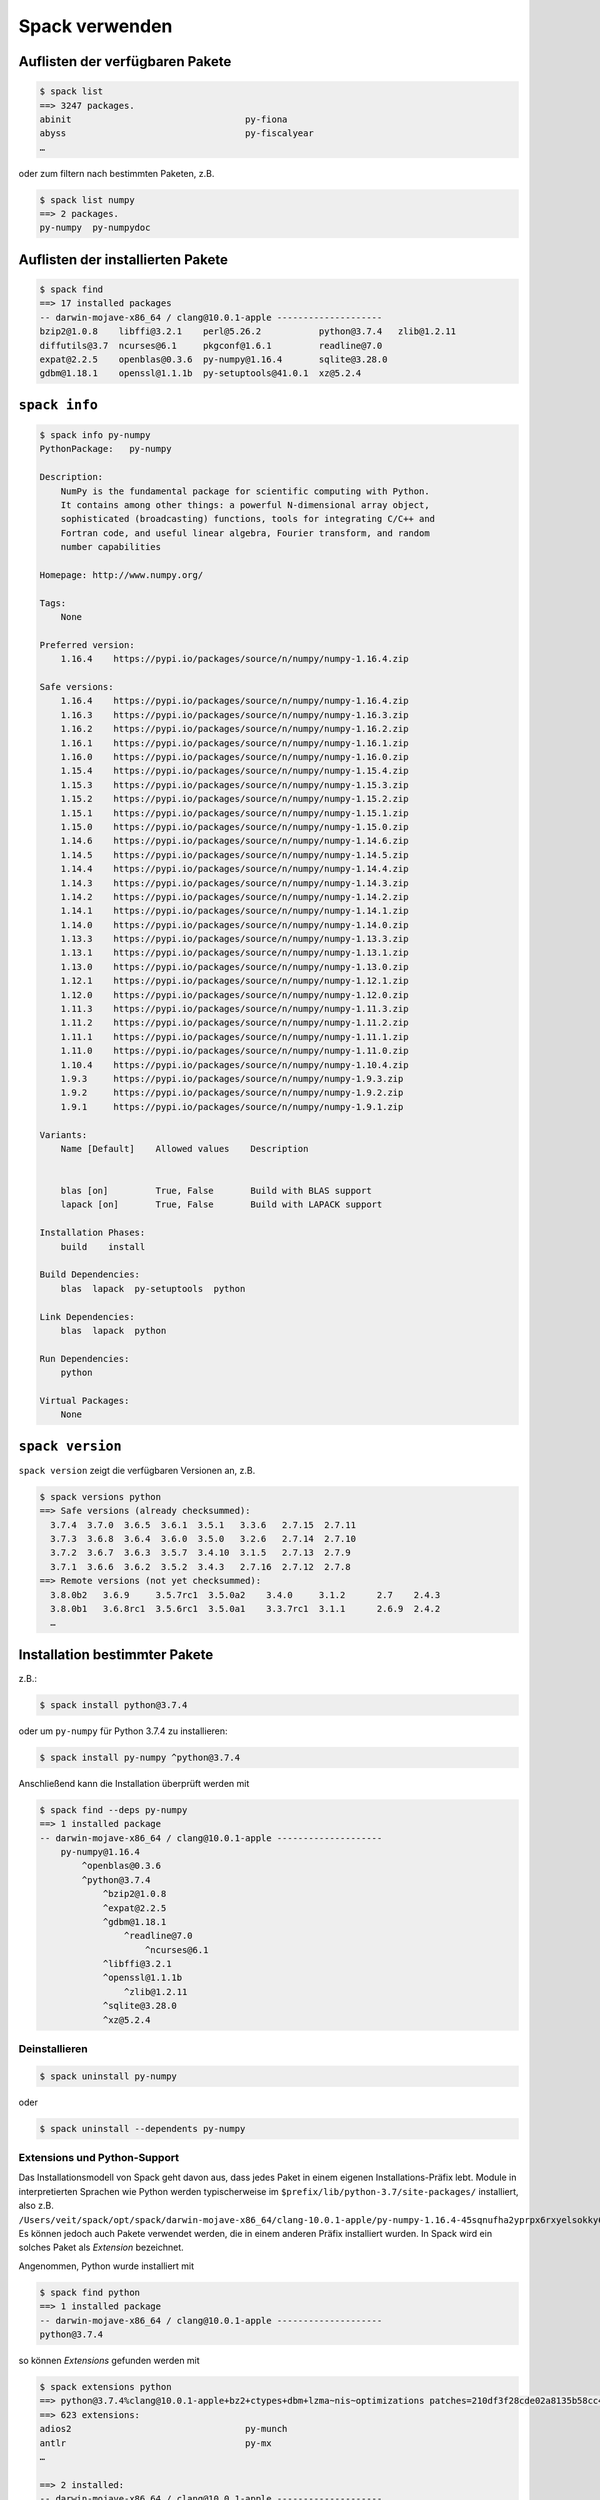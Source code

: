 Spack verwenden
===============

Auflisten der verfügbaren Pakete
--------------------------------

.. code-block:: console

    $ spack list
    ==> 3247 packages.
    abinit                                 py-fiona
    abyss                                  py-fiscalyear
    …

oder zum filtern nach bestimmten Paketen, z.B.

.. code-block:: console

    $ spack list numpy
    ==> 2 packages.
    py-numpy  py-numpydoc

Auflisten der installierten Pakete
----------------------------------

.. code-block:: console

    $ spack find
    ==> 17 installed packages
    -- darwin-mojave-x86_64 / clang@10.0.1-apple --------------------
    bzip2@1.0.8    libffi@3.2.1    perl@5.26.2           python@3.7.4   zlib@1.2.11
    diffutils@3.7  ncurses@6.1     pkgconf@1.6.1         readline@7.0
    expat@2.2.5    openblas@0.3.6  py-numpy@1.16.4       sqlite@3.28.0
    gdbm@1.18.1    openssl@1.1.1b  py-setuptools@41.0.1  xz@5.2.4

``spack info``
--------------

.. code-block:: console

    $ spack info py-numpy
    PythonPackage:   py-numpy

    Description:
        NumPy is the fundamental package for scientific computing with Python.
        It contains among other things: a powerful N-dimensional array object,
        sophisticated (broadcasting) functions, tools for integrating C/C++ and
        Fortran code, and useful linear algebra, Fourier transform, and random
        number capabilities

    Homepage: http://www.numpy.org/

    Tags:
        None

    Preferred version:
        1.16.4    https://pypi.io/packages/source/n/numpy/numpy-1.16.4.zip

    Safe versions:
        1.16.4    https://pypi.io/packages/source/n/numpy/numpy-1.16.4.zip
        1.16.3    https://pypi.io/packages/source/n/numpy/numpy-1.16.3.zip
        1.16.2    https://pypi.io/packages/source/n/numpy/numpy-1.16.2.zip
        1.16.1    https://pypi.io/packages/source/n/numpy/numpy-1.16.1.zip
        1.16.0    https://pypi.io/packages/source/n/numpy/numpy-1.16.0.zip
        1.15.4    https://pypi.io/packages/source/n/numpy/numpy-1.15.4.zip
        1.15.3    https://pypi.io/packages/source/n/numpy/numpy-1.15.3.zip
        1.15.2    https://pypi.io/packages/source/n/numpy/numpy-1.15.2.zip
        1.15.1    https://pypi.io/packages/source/n/numpy/numpy-1.15.1.zip
        1.15.0    https://pypi.io/packages/source/n/numpy/numpy-1.15.0.zip
        1.14.6    https://pypi.io/packages/source/n/numpy/numpy-1.14.6.zip
        1.14.5    https://pypi.io/packages/source/n/numpy/numpy-1.14.5.zip
        1.14.4    https://pypi.io/packages/source/n/numpy/numpy-1.14.4.zip
        1.14.3    https://pypi.io/packages/source/n/numpy/numpy-1.14.3.zip
        1.14.2    https://pypi.io/packages/source/n/numpy/numpy-1.14.2.zip
        1.14.1    https://pypi.io/packages/source/n/numpy/numpy-1.14.1.zip
        1.14.0    https://pypi.io/packages/source/n/numpy/numpy-1.14.0.zip
        1.13.3    https://pypi.io/packages/source/n/numpy/numpy-1.13.3.zip
        1.13.1    https://pypi.io/packages/source/n/numpy/numpy-1.13.1.zip
        1.13.0    https://pypi.io/packages/source/n/numpy/numpy-1.13.0.zip
        1.12.1    https://pypi.io/packages/source/n/numpy/numpy-1.12.1.zip
        1.12.0    https://pypi.io/packages/source/n/numpy/numpy-1.12.0.zip
        1.11.3    https://pypi.io/packages/source/n/numpy/numpy-1.11.3.zip
        1.11.2    https://pypi.io/packages/source/n/numpy/numpy-1.11.2.zip
        1.11.1    https://pypi.io/packages/source/n/numpy/numpy-1.11.1.zip
        1.11.0    https://pypi.io/packages/source/n/numpy/numpy-1.11.0.zip
        1.10.4    https://pypi.io/packages/source/n/numpy/numpy-1.10.4.zip
        1.9.3     https://pypi.io/packages/source/n/numpy/numpy-1.9.3.zip
        1.9.2     https://pypi.io/packages/source/n/numpy/numpy-1.9.2.zip
        1.9.1     https://pypi.io/packages/source/n/numpy/numpy-1.9.1.zip

    Variants:
        Name [Default]    Allowed values    Description


        blas [on]         True, False       Build with BLAS support
        lapack [on]       True, False       Build with LAPACK support

    Installation Phases:
        build    install

    Build Dependencies:
        blas  lapack  py-setuptools  python

    Link Dependencies:
        blas  lapack  python

    Run Dependencies:
        python

    Virtual Packages:
        None

``spack version``
-----------------

``spack version`` zeigt die verfügbaren Versionen an, z.B.

.. code-block:: console

    $ spack versions python
    ==> Safe versions (already checksummed):
      3.7.4  3.7.0  3.6.5  3.6.1  3.5.1   3.3.6   2.7.15  2.7.11
      3.7.3  3.6.8  3.6.4  3.6.0  3.5.0   3.2.6   2.7.14  2.7.10
      3.7.2  3.6.7  3.6.3  3.5.7  3.4.10  3.1.5   2.7.13  2.7.9
      3.7.1  3.6.6  3.6.2  3.5.2  3.4.3   2.7.16  2.7.12  2.7.8
    ==> Remote versions (not yet checksummed):
      3.8.0b2   3.6.9     3.5.7rc1  3.5.0a2    3.4.0     3.1.2      2.7    2.4.3
      3.8.0b1   3.6.8rc1  3.5.6rc1  3.5.0a1    3.3.7rc1  3.1.1      2.6.9  2.4.2
      …

Installation bestimmter Pakete
------------------------------

z.B.:

.. code-block:: console

    $ spack install python@3.7.4

oder um ``py-numpy`` für Python 3.7.4 zu installieren:

.. code-block:: console

    $ spack install py-numpy ^python@3.7.4

Anschließend kann die Installation überprüft werden mit

.. code-block:: console

    $ spack find --deps py-numpy
    ==> 1 installed package
    -- darwin-mojave-x86_64 / clang@10.0.1-apple --------------------
        py-numpy@1.16.4
            ^openblas@0.3.6
            ^python@3.7.4
                ^bzip2@1.0.8
                ^expat@2.2.5
                ^gdbm@1.18.1
                    ^readline@7.0
                        ^ncurses@6.1
                ^libffi@3.2.1
                ^openssl@1.1.1b
                    ^zlib@1.2.11
                ^sqlite@3.28.0
                ^xz@5.2.4

Deinstallieren
~~~~~~~~~~~~~~

.. code-block:: console

    $ spack uninstall py-numpy

oder

.. code-block:: console

    $ spack uninstall --dependents py-numpy

Extensions und Python-Support
~~~~~~~~~~~~~~~~~~~~~~~~~~~~~

Das Installationsmodell von Spack geht davon aus, dass jedes Paket in einem
eigenen Installations-Präfix lebt. Module in interpretierten Sprachen wie
Python werden typischerweise im ``$prefix/lib/python-3.7/site-packages/``
installiert, also z.B.
``/Users/veit/spack/opt/spack/darwin-mojave-x86_64/clang-10.0.1-apple/py-numpy-1.16.4-45sqnufha2yprpx6rxyelsokky65ucdy/lib/python3.7/site-packages/numpy``.
Es können jedoch auch Pakete verwendet werden, die in einem anderen Präfix
installiert wurden. In Spack wird ein solches Paket als *Extension* bezeichnet.

Angenommen, Python wurde installiert mit

.. code-block:: console

    $ spack find python
    ==> 1 installed package
    -- darwin-mojave-x86_64 / clang@10.0.1-apple --------------------
    python@3.7.4

so können *Extensions* gefunden werden mit

.. code-block:: console

    $ spack extensions python
    ==> python@3.7.4%clang@10.0.1-apple+bz2+ctypes+dbm+lzma~nis~optimizations patches=210df3f28cde02a8135b58cc4168e70ab91dbf9097359d05938f1e2843875e57 +pic+pyexpat+pythoncmd+readline~shared+sqlite3+ssl~tix~tkinter~ucs4~uuid+zlib arch=darwin-mojave-x86_64/jqlxzxp
    ==> 623 extensions:
    adios2                                 py-munch
    antlr                                  py-mx
    …

    ==> 2 installed:
    -- darwin-mojave-x86_64 / clang@10.0.1-apple --------------------
    py-numpy@1.16.4  py-setuptools@41.0.1

    ==> None activated.

``numpy`` kann dem ``PYTHONPATH`` der aktuellen Shell hinzugefügt werden mit
``load``:

.. code-block:: console

    $ spack load python
    $ spack load py-numpy
    $ python
    Python 3.7.4 (default, Jul 28 2019, 20:00:06)
    [Clang 10.0.1 (clang-1001.0.46.4)] on darwin
    Type "help", "copyright", "credits" or "license" for more information.
    >>> import numpy
    >>>

Oft sollen jedoch bestimmte Pakete dauerhaft einer Python-Installation zur
Verfügung stehen. Spack bietet hierfür ``activate`` an:

.. code-block:: console

    $ spack activate py-numpy
    ==> Activating extension py-numpy@1.16.4%clang@10.0.1-apple+blas+lapack arch=darwin-mojave-x86_64/45sqnuf for python@3.7.4%clang@10.0.1-apple+bz2+ctypes+dbm+lzma~nis~optimizations patches=210df3f28cde02a8135b58cc4168e70ab91dbf9097359d05938f1e2843875e57 +pic+pyexpat+pythoncmd+readline~shared+sqlite3+ssl~tix~tkinter~ucs4~uuid+zlib arch=darwin-mojave-x86_64/jqlxzxp
